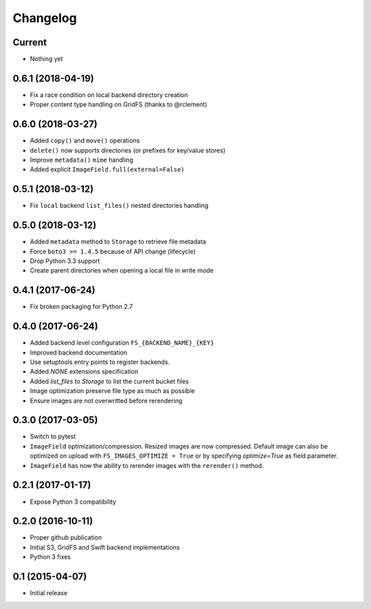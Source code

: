 Changelog
=========

Current
-------

- Nothing yet

0.6.1 (2018-04-19)
------------------

- Fix a race condition on local backend directory creation
- Proper content type handling on GridFS (thanks to @rclement)

0.6.0 (2018-03-27)
------------------

- Added ``copy()`` and ``move()`` operations
- ``delete()`` now supports directories (or prefixes for key/value stores)
- Improve ``metadata()`` ``mime`` handling
- Added explicit ``ImageField.full(external=False)``

0.5.1 (2018-03-12)
------------------

- Fix ``local`` backend ``list_files()`` nested directories handling

0.5.0 (2018-03-12)
------------------

- Added ``metadata`` method to ``Storage`` to retrieve file metadata
- Force ``boto3 >= 1.4.5`` because of API change (lifecycle)
- Drop Python 3.3 support
- Create parent directories when opening a local file in write mode

0.4.1 (2017-06-24)
------------------

- Fix broken packaging for Python 2.7

0.4.0 (2017-06-24)
------------------

- Added backend level configuration ``FS_{BACKEND_NAME}_{KEY}``
- Improved backend documentation
- Use setuptools entry points to register backends.
- Added `NONE` extensions specification
- Added `list_files` to `Storage` to list the current bucket files
- Image optimization preserve file type as much as possible
- Ensure images are not overwritted before rerendering

0.3.0 (2017-03-05)
------------------

- Switch to pytest
- ``ImageField`` optimization/compression.
  Resized images are now compressed.
  Default image can also be optimized on upload with ``FS_IMAGES_OPTIMIZE = True``
  or by specifying `optimize=True` as field parameter.
- ``ImageField`` has now the ability to rerender images with the ``rerender()`` method.

0.2.1 (2017-01-17)
------------------

- Expose Python 3 compatibility

0.2.0 (2016-10-11)
------------------

- Proper github publication
- Initial S3, GridFS and Swift backend implementations
- Python 3 fixes


0.1 (2015-04-07)
----------------

- Initial release
